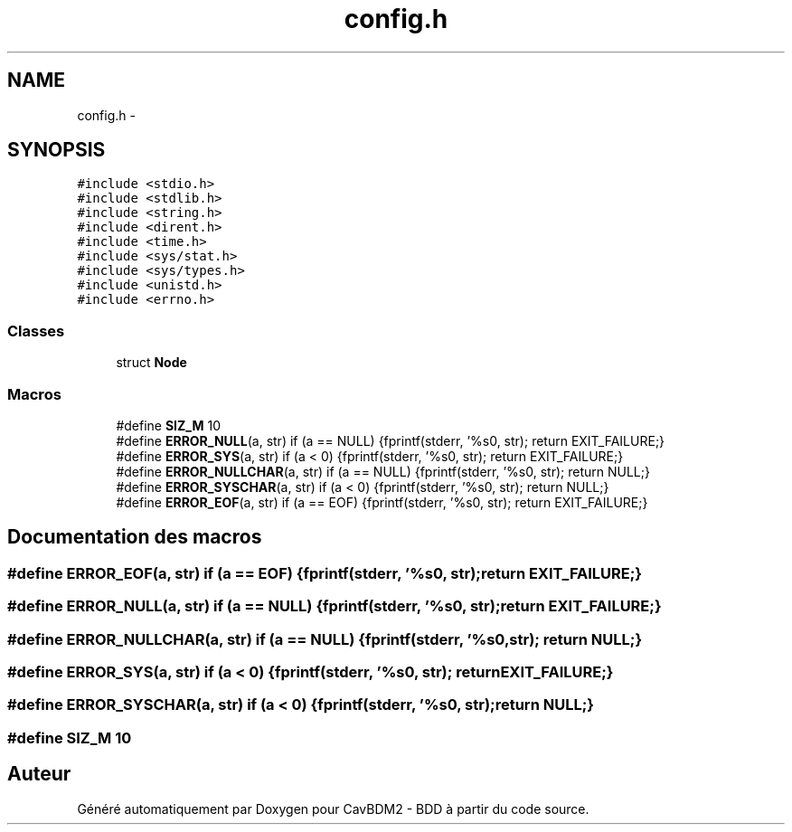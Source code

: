 .TH "config.h" 3 "Mardi 5 Décembre 2017" "CavBDM2 - BDD" \" -*- nroff -*-
.ad l
.nh
.SH NAME
config.h \- 
.SH SYNOPSIS
.br
.PP
\fC#include <stdio\&.h>\fP
.br
\fC#include <stdlib\&.h>\fP
.br
\fC#include <string\&.h>\fP
.br
\fC#include <dirent\&.h>\fP
.br
\fC#include <time\&.h>\fP
.br
\fC#include <sys/stat\&.h>\fP
.br
\fC#include <sys/types\&.h>\fP
.br
\fC#include <unistd\&.h>\fP
.br
\fC#include <errno\&.h>\fP
.br

.SS "Classes"

.in +1c
.ti -1c
.RI "struct \fBNode\fP"
.br
.in -1c
.SS "Macros"

.in +1c
.ti -1c
.RI "#define \fBSIZ_M\fP   10"
.br
.ti -1c
.RI "#define \fBERROR_NULL\fP(a, str)   if (a == NULL) {fprintf(stderr, '%s\\n', str); return EXIT_FAILURE;}"
.br
.ti -1c
.RI "#define \fBERROR_SYS\fP(a, str)   if (a < 0) {fprintf(stderr, '%s\\n', str); return EXIT_FAILURE;}"
.br
.ti -1c
.RI "#define \fBERROR_NULLCHAR\fP(a, str)   if (a == NULL) {fprintf(stderr, '%s\\n', str); return NULL;}"
.br
.ti -1c
.RI "#define \fBERROR_SYSCHAR\fP(a, str)   if (a < 0) {fprintf(stderr, '%s\\n', str); return NULL;}"
.br
.ti -1c
.RI "#define \fBERROR_EOF\fP(a, str)   if (a == EOF) {fprintf(stderr, '%s\\n', str); return EXIT_FAILURE;}"
.br
.in -1c
.SH "Documentation des macros"
.PP 
.SS "#define ERROR_EOF(a, str)   if (a == EOF) {fprintf(stderr, '%s\\n', str); return EXIT_FAILURE;}"

.SS "#define ERROR_NULL(a, str)   if (a == NULL) {fprintf(stderr, '%s\\n', str); return EXIT_FAILURE;}"

.SS "#define ERROR_NULLCHAR(a, str)   if (a == NULL) {fprintf(stderr, '%s\\n', str); return NULL;}"

.SS "#define ERROR_SYS(a, str)   if (a < 0) {fprintf(stderr, '%s\\n', str); return EXIT_FAILURE;}"

.SS "#define ERROR_SYSCHAR(a, str)   if (a < 0) {fprintf(stderr, '%s\\n', str); return NULL;}"

.SS "#define SIZ_M   10"

.SH "Auteur"
.PP 
Généré automatiquement par Doxygen pour CavBDM2 - BDD à partir du code source\&.
